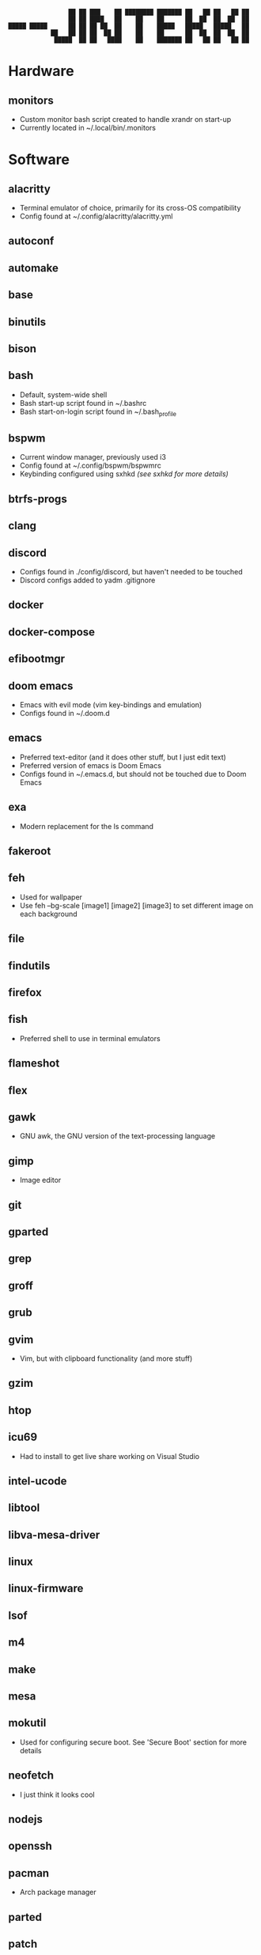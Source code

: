 #+BEGIN_SRC
                 ██ ██ ███    ██ ████████ ███████ ██   ██ ██   ██ ██ 
                 ██ ██ ████   ██    ██    ██      ██  ██  ██  ██  ██ 
█████ █████      ██ ██ ██ ██  ██    ██    █████   █████   █████   ██ 
            ██   ██ ██ ██  ██ ██    ██    ██      ██  ██  ██  ██  ██ 
             █████  ██ ██   ████    ██    ███████ ██   ██ ██   ██ ██ 
#+END_SRC
* Hardware
** monitors
- Custom monitor bash script created to handle xrandr on start-up
- Currently located in ~/.local/bin/.monitors
* Software
** alacritty
- Terminal emulator of choice, primarily for its cross-OS compatibility
- Config found at ~/.config/alacritty/alacritty.yml
** autoconf
** automake
** base
** binutils
** bison
** bash
- Default, system-wide shell
- Bash start-up script found in ~/.bashrc
- Bash start-on-login script found in ~/.bash_profile
** bspwm
- Current window manager, previously used i3
- Config found at ~/.config/bspwm/bspwmrc
- Keybinding configured using sxhkd /(see sxhkd for more details)/
** btrfs-progs
** clang
** discord
- Configs found in ./config/discord, but haven't needed to be touched
- Discord configs added to yadm .gitignore
** docker
** docker-compose
** efibootmgr
** doom emacs
- Emacs with evil mode (vim key-bindings and emulation)
- Configs found in ~/.doom.d
** emacs
- Preferred text-editor (and it does other stuff, but I just edit text)
- Preferred version of emacs is Doom Emacs
- Configs found in ~/.emacs.d, but should not be touched due to Doom Emacs
** exa
- Modern replacement for the ls command
** fakeroot
** feh
- Used for wallpaper
- Use feh --bg-scale [image1] [image2] [image3] to set different image on each background
** file
** findutils
** firefox
** fish
- Preferred shell to use in terminal emulators
** flameshot
** flex
** gawk
- GNU awk, the GNU version of the text-processing language
** gimp
- Image editor
** git
** gparted
** grep
** groff
** grub
** gvim
- Vim, but with clipboard functionality (and more stuff)
** gzim
** htop
** icu69
- Had to install to get live share working on Visual Studio
** intel-ucode
** libtool
** libva-mesa-driver
** linux
** linux-firmware
** lsof
** m4
** make
** mesa
** mokutil
- Used for configuring secure boot. See 'Secure Boot' section for more details
** neofetch
- I just think it looks cool
** nodejs
** openssh
** pacman
- Arch package manager
** parted
** patch
** pavucontrol
** picom
** pkgconf
** polybar
** pulseaudio
** pulseaudio-equalizer
** pulseaudio-jack
** pulseaudio-lirc
** pulseaudio-zeroconf
** pulsemixer
** python-pywal
** rofi
- Does a lot of things, I use it as an app launcher
** rofi-calc
** rxvt-unicode
** sed
** shim-signed
- Used to enable secure boot mode on Arch Linux
** starship
- Cool terminal prompt
** sudo
** sxhkd
- Program to handle key-bindings, necessary with bspwm
- Config found at ~/.config/sxhkd/sxhkdrc
** texinfo
** ttf-iosevka-nerd
** visual-studio-code-bin
** vulkan-radeon
** which
** xdg-utils
** xf86-video-amdgpu
** xf86-video-ati
** xorg-server
** xorg-xinit
** xorg-xprop
** yadm
- Used to manage dot files, works just like git
** zram-generator
* Misc
** Custom Scripts
- Custom scripts are kept in ~/.local/bin
** Fonts
*** Preferred Font
- DejuVu Sans Mono
** Theme
*** Preferred Theme
- Monokai Pro
** Colors
*** Primary:
- background :: 0x2d2a2e
- foreground :: 0xfff1f3
*** Normal:
- black :: 0x2c2525
- red :: 0xfd6883
- green :: 0xadda78
- yellow :: 0xf9cc6c
- blue :: 0xf38d70
- magenta :: 0xa8a9eb
- cyan :: 0x85dacc
- white :: 0xfff1f3
*** Bright:
- black :: 0x72696a
- red :: 0xfd6883
- green :: 0xadda78
- yellow :: 0xf9cc6c
- blue :: 0xf38d70
- magenta :: 0xa8a9eb
- cyan :: 0x85dacc
- white :: 0xfff1f3
* Log :: /Significant events and troubleshooting/
- 2022-07-16: Re-installed Arch, again. With network configured by default this time.
- 2022-07-16: Messed up secure boot instructions. Trying again. Quick note
- 2022-07-16: Holy crap, I got it. Mostly followed the instructions on the Arch Linux Wiki.
- 2022-07-16: Some deviations were from a post on r/SurfaceLinux, titled "How to setup secure boot on Arch with GRUB"
- 2022-07-16: Specifically, mounting my boot partition to /boot/efi.
- 2022-07-16: Used mokutil --disable-validation to bypass secure boot on Linux alone.
- 2022-07-16: Also, worth noting about the install this time: Used archinstall, did not manually configure my network.
- 2022-07-16: Also not a minimal install- xorg support and graphics card integration is already included. Same with pulseaudio.
- 2022-07-17: Alright, a-lot accomplished today. Got xinit up and running and bpswm. Can launch it all with the startx command.
- 2022-07-17: Issue: Blank screen on startx. Forgot to actually install sxhkd (for some reason didn't think it was a separate program).
- 2022-07-17: Issue: Block characters in rofi and terminal. And alcritty would not start. Installed firefox with fonts from ttf-dejavu and the problem went away.
- 2022-07-17: Installed urxvt initially because alacritty wouldn't run. Uninstalled it now that everything's up and running and rofi works.
- 2022-07-17: Also installed neofetch and started editing my bashrc. I will now (finally) begin configuring the system to my liking.
- 2022-07-17: Installed doom emacs. Will install fish as my default shell and starship as my prompt next. Will also likely configure alacritty with DejaVu Sans Mono font and monokai pro colors.
- 2022-07-17: Also need to figure out why bpswm is opening emacs in a floating window.
- 2022-07-17: And also figure out multi-monitors.
- 2022-07-19: I've begun writing a monitors script, but for some reason it has to be ran twice before working completely.
- 2022-07-19: But that's okay, it was my first one.
- 2022-07-19: feh --bg-scale images/arch_linux_wallpaper_2.png images/arch_linux_wallpaper_vertical.png images/arch_linux_wallpaper_2.png
- 2022-07-20: TODO: Figure out sound issues. Pulseaudio.
- 2022-07-20: TODO: Polybar. Also, today I configured starship and installed visual-studio-code.
- 2022-07-21: Audio through headphones is not working. Found sink was muted through pavucontrol.
- 2022-07-21: TODO: Figure out how to use soundbar from MOBO on linux. Polybar not launching on all monitors on startup, but does after BSPWM reset.
- 2022-07-22: Just realized that switching a window from one screen to another now works with BSPWM. Not sure what caused that.
- 2022-07-22: It also switches windows between monitors instead of simply adding the it to the monitor. Not sure what caused this behavior, but I love it.
